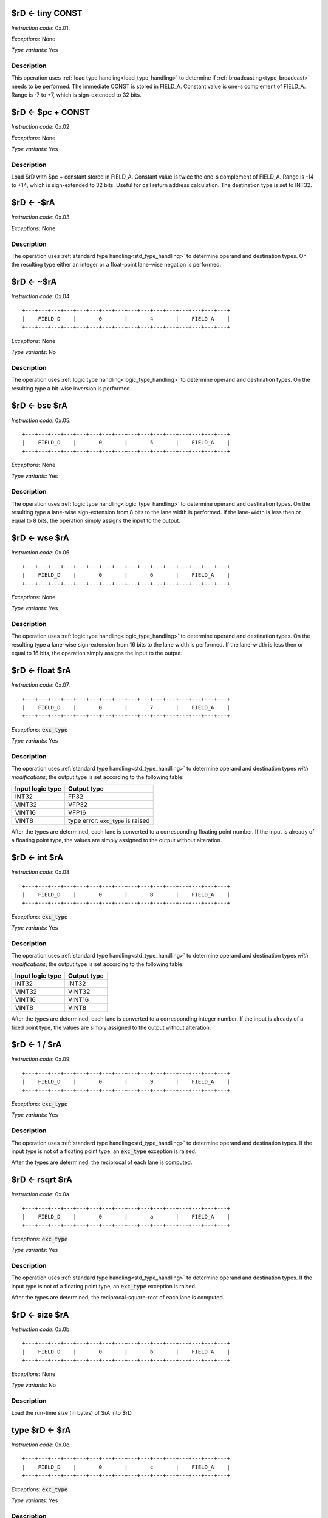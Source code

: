 .. _rd_eq_tiny_const:

$rD <- tiny CONST
--------------------------

.. wavedrom::

  {config: {bits: 16}, config: {hspace: 500},
  reg: [
      { "name": "FIELD_A",   "bits": 4, attr: "CONST" },
      { "name": "1",         "bits": 4 },
      { "name": "0",         "bits": 4 },
      { "name": "FIELD_D",   "bits": 4, attr: "$rD" },
  ]}

*Instruction code*: 0x.01.

*Exceptions*: None

*Type variants*: Yes

Description
~~~~~~~~~~~

This operation uses :ref:`load type handling<load_type_handling>` to determine if :ref:`broadcasting<type_broadcast>` needs to be performed. The immediate CONST is stored in FIELD_A. Constant value is one-s complement of FIELD_A. Range is -7 to +7, which is sign-extended to 32 bits.




.. _rd_eq_pc_plus_const:

$rD <- $pc + CONST
--------------------------

.. wavedrom::

  {config: {bits: 16}, config: {hspace: 500},
  reg: [
      { "name": "FIELD_A",   "bits": 4, attr: "CONST" },
      { "name": "2",         "bits": 4 },
      { "name": "0",         "bits": 4 },
      { "name": "FIELD_D",   "bits": 4, attr: "$rD" },
  ]}

*Instruction code*: 0x.02.

*Exceptions*: None

*Type variants*: Yes

Description
~~~~~~~~~~~

Load $rD with $pc + constant stored in FIELD_A. Constant value is twice the one-s complement of FIELD_A. Range is -14 to +14, which is sign-extended to 32 bits. Useful for call return address calculation. The destination type is set to INT32.





.. _rd_eq_minus_ra:

$rD <- -$rA
--------------------------

.. wavedrom::

  {config: {bits: 16}, config: {hspace: 500},
  reg: [
      { "name": "FIELD_A",   "bits": 4, attr: "$rA" },
      { "name": "3",         "bits": 4 },
      { "name": "0",         "bits": 4 },
      { "name": "FIELD_D",   "bits": 4, attr: "$rD" },
  ]}

*Instruction code*: 0x.03.

*Exceptions*: None

Description
~~~~~~~~~~~

The operation uses :ref:`standard type handling<std_type_handling>` to determine operand and destination types. On the resulting type either an integer or a float-point lane-wise negation is performed.





.. _rd_eq_notra:

$rD <- ~$rA
--------------------------

.. wavedrom::

  {config: {bits: 16}, config: {hspace: 500},
  reg: [
      { "name": "FIELD_A",   "bits": 4, attr: "$rA" },
      { "name": "4",         "bits": 4 },
      { "name": "0",         "bits": 4 },
      { "name": "FIELD_D",   "bits": 4, attr: "$rD" },
  ]}

*Instruction code*: 0x.04.

::

  +---+---+---+---+---+---+---+---+---+---+---+---+---+---+---+---+
  |    FIELD_D    |       0       |       4       |    FIELD_A    |
  +---+---+---+---+---+---+---+---+---+---+---+---+---+---+---+---+

*Exceptions*: None

*Type variants*: No

Description
~~~~~~~~~~~

The operation uses :ref:`logic type handling<logic_type_handling>` to determine operand and destination types. On the resulting type a bit-wise inversion is performed.

.. _rd_eq_bse_ra:

$rD <- bse $rA
--------------------------

*Instruction code*: 0x.05.

::

  +---+---+---+---+---+---+---+---+---+---+---+---+---+---+---+---+
  |    FIELD_D    |       0       |       5       |    FIELD_A    |
  +---+---+---+---+---+---+---+---+---+---+---+---+---+---+---+---+

*Exceptions*: None

*Type variants*: Yes

Description
~~~~~~~~~~~

The operation uses :ref:`logic type handling<logic_type_handling>` to determine operand and destination types. On the resulting type a lane-wise sign-extension from 8 bits to the lane width is performed. If the lane-width is less then or equal to 8 bits, the operation simply assigns the input to the output.





.. _rd_eq_wse_ra:

$rD <- wse $rA
--------------------------

*Instruction code*: 0x.06.

::

  +---+---+---+---+---+---+---+---+---+---+---+---+---+---+---+---+
  |    FIELD_D    |       0       |       6       |    FIELD_A    |
  +---+---+---+---+---+---+---+---+---+---+---+---+---+---+---+---+

*Exceptions*: None

*Type variants*: Yes

Description
~~~~~~~~~~~

The operation uses :ref:`logic type handling<logic_type_handling>` to determine operand and destination types. On the resulting type a lane-wise sign-extension from 16 bits to the lane width is performed. If the lane-width is less then or equal to 16 bits, the operation simply assigns the input to the output.




.. _rd_eq_float_ra:

$rD <- float $rA
--------------------------

*Instruction code*: 0x.07.

::

  +---+---+---+---+---+---+---+---+---+---+---+---+---+---+---+---+
  |    FIELD_D    |       0       |       7       |    FIELD_A    |
  +---+---+---+---+---+---+---+---+---+---+---+---+---+---+---+---+

*Exceptions*: :code:`exc_type`

*Type variants*: Yes

Description
~~~~~~~~~~~

The operation uses :ref:`standard type handling<std_type_handling>` to determine operand and destination types *with modifications*; the output type is set according to the following table:

================   ===============
Input logic type   Output type
================   ===============
INT32              FP32
VINT32             VFP32
VINT16             VFP16
VINT8              type error: :code:`exc_type` is raised
================   ===============

After the types are determined, each lane is converted to a corresponding floating point number. If the input is already of a floating point type, the values are simply assigned to the output without alteration.

.. _rd_eq_int_ra:

$rD <- int $rA
--------------------------

*Instruction code*: 0x.08.

::

  +---+---+---+---+---+---+---+---+---+---+---+---+---+---+---+---+
  |    FIELD_D    |       0       |       8       |    FIELD_A    |
  +---+---+---+---+---+---+---+---+---+---+---+---+---+---+---+---+

*Exceptions*: :code:`exc_type`

*Type variants*: Yes

Description
~~~~~~~~~~~


The operation uses :ref:`standard type handling<std_type_handling>` to determine operand and destination types *with modifications*; the output type is set according to the following table:

================   ===============
Input logic type   Output type
================   ===============
INT32              INT32
VINT32             VINT32
VINT16             VINT16
VINT8              VINT8
================   ===============

After the types are determined, each lane is converted to a corresponding integer number. If the input is already of a fixed point type, the values are simply assigned to the output without alteration.

.. todo:: What to do in case of an overflow? Set an FP sticky-bit?


.. _rd_eq_1_/_ra:

$rD <- 1 / $rA
--------------------------

*Instruction code*: 0x.09.

::

  +---+---+---+---+---+---+---+---+---+---+---+---+---+---+---+---+
  |    FIELD_D    |       0       |       9       |    FIELD_A    |
  +---+---+---+---+---+---+---+---+---+---+---+---+---+---+---+---+

*Exceptions*: :code:`exc_type`

*Type variants*: Yes

Description
~~~~~~~~~~~

The operation uses :ref:`standard type handling<std_type_handling>` to determine operand and destination types. If the input type is not of a floating point type, an :code:`exc_type` exception is raised.

After the types are determined, the reciprocal of each lane is computed.

.. todo:: what to do with divide-by-zero issues? Set a sticky-bit? Assign NaN? What does the standard say?

.. _rd_eq_rsqrt_ra:

$rD <- rsqrt $rA
--------------------------

*Instruction code*: 0x.0a.

::

  +---+---+---+---+---+---+---+---+---+---+---+---+---+---+---+---+
  |    FIELD_D    |       0       |       a       |    FIELD_A    |
  +---+---+---+---+---+---+---+---+---+---+---+---+---+---+---+---+

*Exceptions*: :code:`exc_type`

*Type variants*: Yes

Description
~~~~~~~~~~~

The operation uses :ref:`standard type handling<std_type_handling>` to determine operand and destination types. If the input type is not of a floating point type, an :code:`exc_type` exception is raised.

After the types are determined, the reciprocal-square-root of each lane is computed.

.. todo:: what to do with divide-by-zero and negative input issues? Set a sticky-bit? Assign NaN? What does the standard say?



.. _rd_eq_size_ra:

$rD <- size $rA
--------------------------

*Instruction code*: 0x.0b.

::

  +---+---+---+---+---+---+---+---+---+---+---+---+---+---+---+---+
  |    FIELD_D    |       0       |       b       |    FIELD_A    |
  +---+---+---+---+---+---+---+---+---+---+---+---+---+---+---+---+

*Exceptions*: None

*Type variants*: No

Description
~~~~~~~~~~~

Load the run-time size (in bytes) of $rA into $rD.

.. todo:: This used to be the reduction sum. No toolset support at the moment.


.. _type_rd_eq_ra:

type $rD <- $rA
--------------------------

*Instruction code*: 0x.0c.

::

  +---+---+---+---+---+---+---+---+---+---+---+---+---+---+---+---+
  |    FIELD_D    |       0       |       c       |    FIELD_A    |
  +---+---+---+---+---+---+---+---+---+---+---+---+---+---+---+---+

*Exceptions*: :code:`exc_type`

*Type variants*: Yes

Description
~~~~~~~~~~~

Sets type of $rD as denoted by $rA. All 32 bits of :code:`$rA` are meaningful in this instruction. If an unsupported type is specified, a :code:`exc_type` exception is raised. The runtime size of the destination is adjusted per the :ref:`size handling<size_handling>` rules. Otherwise the bit-pattern stored in :code:`$rD` is not changed.


.. _rd_eq_type_ra:

$rD <- type $rA
--------------------------

*Instruction code*: 0x.0d.

::

  +---+---+---+---+---+---+---+---+---+---+---+---+---+---+---+---+
  |    FIELD_D    |       0       |       d       |    FIELD_A    |
  +---+---+---+---+---+---+---+---+---+---+---+---+---+---+---+---+

*Exceptions*: None

*Type variants*: No

Description
~~~~~~~~~~~

Loads type value of $rA into $rD. The type of $rA is set to INT32.



.. _type_rd_eq_field_a:

type $rD <- FIELD_A
--------------------------

*Instruction code*: 0x.0e.

::

  +---+---+---+---+---+---+---+---+---+---+---+---+---+---+---+---+
  |    FIELD_D    |       0       |       e       |    FIELD_A    |
  +---+---+---+---+---+---+---+---+---+---+---+---+---+---+---+---+

*Exceptions*: :code:`exc_type`

*Type variants*: Yes

Description
~~~~~~~~~~~

Sets type of $rD as denoted by FIELD_A. If an unsupported type is specified, a :code:`exc_type` exception is raised. The runtime size of the destination is adjusted per the :ref:`size handling<size_handling>` rules. Otherwise the bit-pattern stored in :code:`$rD` is not changed.

.. todo:: assembly should use descriptive type names, instead of numeric values.


